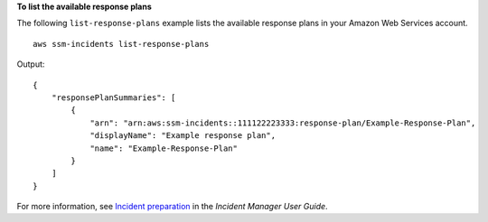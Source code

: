 **To list the available response plans**

The following ``list-response-plans`` example lists the available response plans in your Amazon Web Services account. ::

    aws ssm-incidents list-response-plans

Output::

    {
        "responsePlanSummaries": [
            {
                "arn": "arn:aws:ssm-incidents::111122223333:response-plan/Example-Response-Plan",
                "displayName": "Example response plan",
                "name": "Example-Response-Plan"
            }
        ]
    }

For more information, see `Incident preparation <https://docs.aws.amazon.com/incident-manager/latest/userguide/incident-response.html>`__ in the *Incident Manager User Guide*.